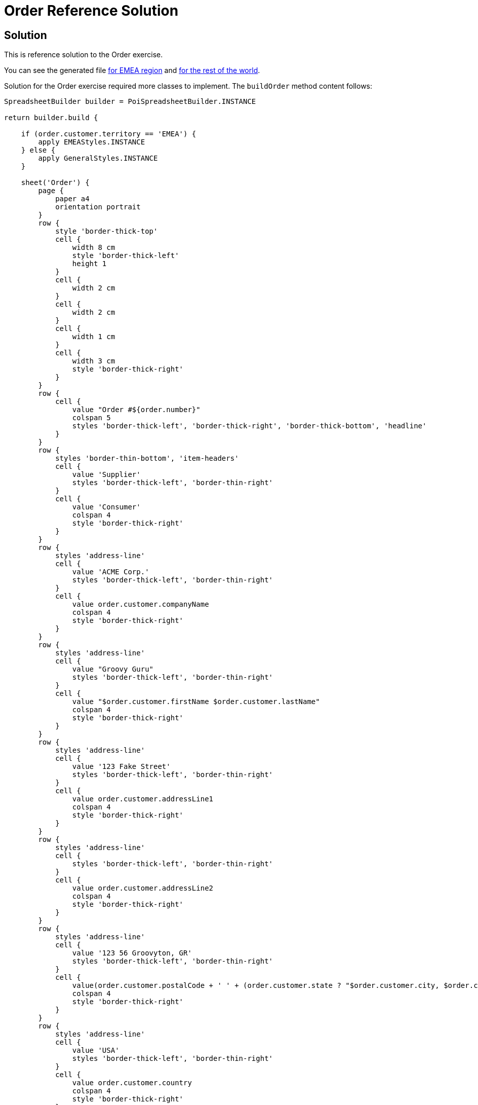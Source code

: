 = Order Reference Solution

== Solution

This is reference solution to the Order exercise.

You can see the generated file link:../xlsx/test03-EMEA.xlsx[for EMEA region] and link:../xlsx/test03-NA.xlsx[for the rest of the world].


Solution for the Order exercise required more classes to implement. The `buildOrder` method content follows:

[source,groovy]
----
SpreadsheetBuilder builder = PoiSpreadsheetBuilder.INSTANCE

return builder.build {

    if (order.customer.territory == 'EMEA') {
        apply EMEAStyles.INSTANCE
    } else {
        apply GeneralStyles.INSTANCE
    }

    sheet('Order') {
        page {
            paper a4
            orientation portrait
        }
        row {
            style 'border-thick-top'
            cell {
                width 8 cm
                style 'border-thick-left'
                height 1
            }
            cell {
                width 2 cm
            }
            cell {
                width 2 cm
            }
            cell {
                width 1 cm
            }
            cell {
                width 3 cm
                style 'border-thick-right'
            }
        }
        row {
            cell {
                value "Order #${order.number}"
                colspan 5
                styles 'border-thick-left', 'border-thick-right', 'border-thick-bottom', 'headline'
            }
        }
        row {
            styles 'border-thin-bottom', 'item-headers'
            cell {
                value 'Supplier'
                styles 'border-thick-left', 'border-thin-right'
            }
            cell {
                value 'Consumer'
                colspan 4
                style 'border-thick-right'
            }
        }
        row {
            styles 'address-line'
            cell {
                value 'ACME Corp.'
                styles 'border-thick-left', 'border-thin-right'
            }
            cell {
                value order.customer.companyName
                colspan 4
                style 'border-thick-right'
            }
        }
        row {
            styles 'address-line'
            cell {
                value "Groovy Guru"
                styles 'border-thick-left', 'border-thin-right'
            }
            cell {
                value "$order.customer.firstName $order.customer.lastName"
                colspan 4
                style 'border-thick-right'
            }
        }
        row {
            styles 'address-line'
            cell {
                value '123 Fake Street'
                styles 'border-thick-left', 'border-thin-right'
            }
            cell {
                value order.customer.addressLine1
                colspan 4
                style 'border-thick-right'
            }
        }
        row {
            styles 'address-line'
            cell {
                styles 'border-thick-left', 'border-thin-right'
            }
            cell {
                value order.customer.addressLine2
                colspan 4
                style 'border-thick-right'
            }
        }
        row {
            styles 'address-line'
            cell {
                value '123 56 Groovyton, GR'
                styles 'border-thick-left', 'border-thin-right'
            }
            cell {
                value(order.customer.postalCode + ' ' + (order.customer.state ? "$order.customer.city, $order.customer.state" : order.customer.city))
                colspan 4
                style 'border-thick-right'
            }
        }
        row {
            styles 'address-line'
            cell {
                value 'USA'
                styles 'border-thick-left', 'border-thin-right'
            }
            cell {
                value order.customer.country
                colspan 4
                style 'border-thick-right'
            }
        }
        row {
            styles 'address-line'
            cell {
                value 'tel.: 555-123-456'
                styles 'border-thick-left', 'border-thin-right'
            }
            cell {
                value "tel.: $order.customer.phone"
                colspan 4
                style 'border-thick-right'
            }
        }
        row {
            cell {
                value 'Items Ordered'
                styles 'border-thick-left', 'border-thick-right', 'border-thick-top', 'border-thick-bottom', 'subheadline'
                colspan 5
            }
        }
        row {
            styles 'border-thin-bottom', 'item-headers'
            cell {
                value 'Product'
                style 'border-thick-left'
            }
            cell {
                value 'SKU'
            }
            cell {
                value 'Price'
                style 'pull-right'
            }
            cell {
                value 'Qty'
                style 'pull-right'
            }
            cell {
                value 'Total'
                styles 'border-thick-right', 'pull-right'
            }
        }
        for (OrderLine line in order.lines) {
            row {
                cell {
                    value line.product.line
                    styles 'border-thick-left', 'small'
                }
                cell {
                    value line.product.code
                    style 'small'
                }
                cell {
                    value line.price
                    name "price$line.line"
                    styles 'money', 'small'
                }
                cell {
                    value line.quantity
                    name "qty$line.line"
                    style 'small'
                }
                cell {
                    formula "#{price$line.line} * #{qty$line.line}"
                    name "total$line.line"
                    styles 'border-thick-right', 'money', 'small'
                }
            }
        }
        row {
            style 'total'
            cell {
                value 'Total'
                styles 'border-thick-left', 'border-thick-top', 'border-thick-bottom'
            }
            cell {
                value ''
                styles 'border-thick-top', 'border-thick-bottom'
            }
            cell {
                value ''
                styles 'border-thick-top', 'border-thick-bottom'
            }
            cell {
                value ''
                styles 'border-thick-top', 'border-thick-bottom'
            }
            cell {
                formula "SUM(#{total1}:#{total${order.lines.size()}})"
                styles 'border-thick-bottom', 'border-thick-left', 'border-thick-right', 'border-thick-top', 'money'
            }
        }
    }
}

----


You also require to declare the `EMEAStyles.groovy` stylesheet:

[source,groovy]
----
enum EMEAStyles implements Stylesheet {

    INSTANCE

    @Override
    void declareStyles(CanDefineStyle stylable) {
        stylable.with {
            style 'border-thick-top', {
                border top, {
                    style getDouble()
                    color black
                }
            }
            style 'border-thick-right', {
                border right, {
                    style getDouble()
                    color black
                }
            }
            style 'border-thick-left', {
                border left, {
                    style getDouble()
                    color black
                }
            }
            style 'border-thick-bottom', {
                border bottom, {
                    style getDouble()
                    color black
                }
            }
            style 'border-thin-bottom', {
                border bottom, {
                    style dashed
                    color black
                }
            }
            style 'border-thin-bottom', {
                border bottom, {
                    style dashed
                    color black
                }
            }
            style 'border-thin-right', {
                border right, {
                    style dashed
                    color black
                }
            }

            style 'pull-right', {
                align center right
            }

            style 'headline', {
                font {
                    size 26
                }
                align center center
            }

            style 'total', {
                font {
                    make bold
                }
            }


            style 'item-headers', {
                font {
                    make bold
                }
            }

            style 'subheadline', {
                font {
                    size 16
                    make bold
                }
                align center center
            }

            style 'address-line', {
                indent 2
            }

            style 'money', {
                format '\\€ ### ###.00'
            }

            style 'small', {
                font {
                    size 10
                }
            }
        }
    }
}
----

You also require to declare the `GeneralStyles.groovy` stylesheet:

[source,groovy]
----
enum GeneralStyles implements Stylesheet {

    INSTANCE

    @Override
    void declareStyles(CanDefineStyle stylable) {
        stylable.with {
            style 'border-thick-top', {
                border top, {
                    style thick
                    color black
                }
            }
            style 'border-thick-right', {
                border right, {
                    style thick
                    color black
                }
            }
            style 'border-thick-left', {
                border left, {
                    style thick
                    color black
                }
            }
            style 'border-thick-bottom', {
                border bottom, {
                    style thick
                    color black
                }
            }
            style 'border-thin-bottom', {
                border bottom, {
                    style thin
                    color black
                }
            }
            style 'border-thin-bottom', {
                border bottom, {
                    style thin
                    color black
                }
            }
            style 'border-thin-right', {
                border right, {
                    style thin
                    color black
                }
            }

            style 'pull-right', {
                align center right
            }

            style 'headline', {
                font {
                    size 26
                }
                align center center
            }

            style 'total', {
                font {
                    make bold
                }
            }


            style 'item-headers', {
                font {
                    make bold
                }
            }

            style 'subheadline', {
                font {
                    size 16
                    make bold
                }
                align center center
            }

            style 'address-line', {
                indent 2
            }

            style 'money', {
                format '\\E\\U\\R ### ### ###.00'
            }

            style 'small', {
                font {
                    size 10
                }
            }
        }
    }
}
----



link:../index.html[Back to Exercises]
